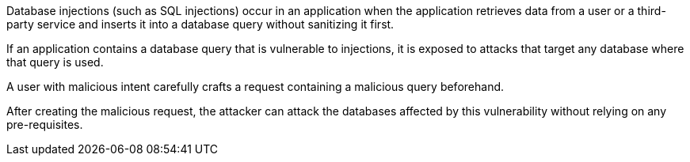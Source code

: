 Database injections (such as SQL injections) occur in an application when the
application retrieves data from a user or a third-party service and inserts it
into a database query without sanitizing it first.

If an application contains a database query that is vulnerable to injections,
it is exposed to attacks that target any database where that query is used.

A user with malicious intent carefully crafts a request containing a malicious
query beforehand.

After creating the malicious request, the attacker can attack the databases
affected by this vulnerability without relying on any pre-requisites.

